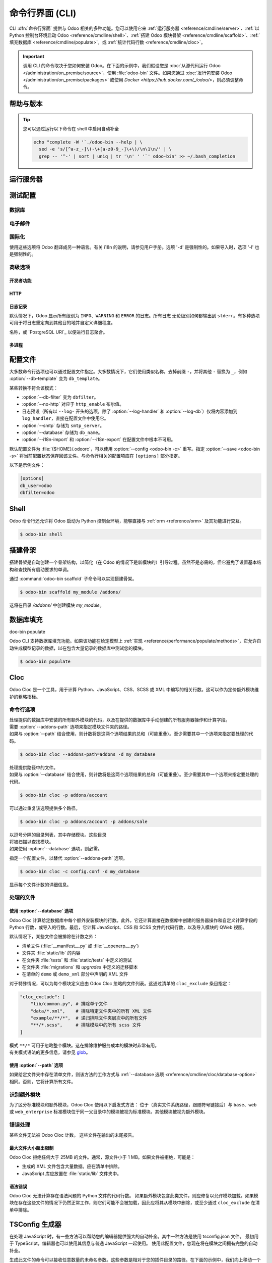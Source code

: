 .. _reference/cmdline:

============================
命令行界面 (CLI)
============================

CLI :dfn:`命令行界面` 提供与 Odoo 相关的多种功能。您可以使用它来 :ref:`运行服务器 <reference/cmdline/server>`、:ref:`以 Python 控制台环境启动 Odoo <reference/cmdline/shell>`、:ref:`搭建 Odoo 模块骨架 <reference/cmdline/scaffold>`、:ref:`填充数据库 <reference/cmdline/populate>`，或 :ref:`统计代码行数 <reference/cmdline/cloc>`。

.. important::
   调用 CLI 的命令取决于您如何安装 Odoo。在下面的示例中，我们假设您是 :doc:`从源代码运行 Odoo </administration/on_premise/source>`，使用 :file:`odoo-bin` 文件。如果您通过 :doc:`发行包安装 Odoo </administration/on_premise/packages>` 或使用 `Docker <https://hub.docker.com/_/odoo/>`，则必须调整命令。

   .. tabs::

      .. tab:: 从源代码运行 Odoo

         #. 导航到您下载 Odoo Community 源文件的目录根目录。
         #. 使用 :command:`./odoo-bin` 运行所有 CLI 命令。

      .. tab:: Odoo 从发行包安装

         当安装 Odoo 时，会将名为 `odoo` 的可执行文件添加到您的用户 PATH 中。在下面的示例中，将所有 :command:`odoo-bin` 替换为 :command:`odoo`。

      .. tab:: Odoo 使用 Docker 安装

         请参阅 `Odoo 官方 Docker 镜像的文档 <https://hub.docker.com/_/odoo/>`_。

.. _reference/cmdline/help:

帮助与版本
==============

.. program:: odoo-bin

.. option:: -h, --help

    显示所有可用选项的帮助文本

.. option:: --version

   显示 Odoo 版本，例如 "Odoo Server {BRANCH}"

.. tip:: 您可以通过运行以下命令在 shell 中启用自动补全

  .. code-block:: bash

    echo "complete -W '`./odoo-bin --help | \
      sed -e 's/[^a-z_-]\(-\+[a-z0-9_-]\+\)/\n\1\n/' | \
      grep -- '^-' | sort | uniq | tr '\n' ' '`' odoo-bin" >> ~/.bash_completion

.. _reference/cmdline/server:

运行服务器
==================

.. program:: odoo-bin

.. option:: -d <database>, --database <database>

    安装或更新模块时使用的数据库。
    提供以逗号分隔的列表可限制访问列表中的数据库。

    有关高级数据库选项，请查看 :ref:`下面 <reference/cmdline/server/database>`。

.. option:: -i <modules>, --init <modules>

    以逗号分隔的模块列表，服务器启动前安装这些模块
    （需要 :option:`-d`）。

.. option:: -u <modules>, --update <modules>

    以逗号分隔的模块列表，在服务器启动前更新这些模块。
    使用 ``all`` 表示所有模块。（需要 :option:`-d`）。

.. option:: --addons-path <directories>

    以逗号分隔的目录列表，其中存储模块。这些
    目录将被扫描以查找模块。

    .. (nb: 何时以及为何使用？)

.. option:: --upgrade-path <upgrade_path>

   指定一个额外的升级路径。

.. option:: --load <modules>

   需加载的服务器范围内模块列表。这些模块应提供
   不一定与特定数据库相关的功能。这与
   在安装时总是绑定到特定数据库的模块相对（即大多数 Odoo 附加组件）。默认是 ``base,web``.

.. option:: -c <config>, --config <config>

    指向备用 :ref:`配置文件 <reference/cmdline/config>` 的路径。
    如果未定义，Odoo 会检查 ``ODOO_RC`` 环境变量
    和默认位置 :file:`{$HOME}/.odoorc`。
    请参阅 :ref:`下面 <reference/cmdline/config>` 的配置文件部分。

.. option:: -D <data-dir-path>, --data-dir <data-dir-path>

   存储 Odoo 数据的目录路径（例如，文件存储，会话）。
   如果未指定，Odoo 将回退到预定义路径。在 Unix 系统上，
   该路径在 ``$XDG_DATA_HOME`` 环境变量中定义
   或者 :file:`~/.local/share/Odoo` 或 :file:`/var/lib/Odoo`。

.. option:: -s, --save

    将服务器配置保存到当前配置文件
    （默认是 :file:`{$HOME}/.odoorc`，可以通过
    :option:`-c` 重写）。

.. option:: --without-demo

    禁用为安装的模块加载演示数据
    以逗号分隔，使用 ``all`` 表示所有模块。
    需要 :option:`-d` 和 :option:`-i`。

.. option:: --pidfile=<pidfile>

    指向一个文件的路径，服务器 PID 将存储在该文件中。

.. option:: --stop-after-init

    服务器初始化后停止。

.. option:: --geoip-city-db <path>

   GeoIP 城市数据库文件的绝对路径。

.. option:: --geoip-country-db <path>

   GeoIP 国家数据库文件的绝对路径。


.. _reference/cmdline/testing:

测试配置
=====================

.. option:: --test-enable

    安装模块后运行测试

.. option:: --test-file <file>

    运行一个 Python 测试文件

.. option:: --test-tags [-][tag][/module][:class][.method]

    以逗号分隔的规范列表，用于过滤要执行的测试。如果设置，将启用单元测试。

    示例： `--test-tags :TestClass.test_func,/test_module,external`

    * `-` 指定是否要包括或排除匹配该规范的测试。
    * 标签将匹配在类上添加的标签，使用 :func:`~odoo.tests.common.tagged` 装饰器
      （所有 :ref:`测试类 <reference/testing>` 具有 `standard` 和 `at_install` 标签，直到明确删除，参见装饰器文档）。
    * `*` 将匹配所有标签。
    * 如果在包含模式中省略标签，其值为 `standard`。
    * 如果在排除模式中省略标签，其值为 `*`。
    * 模块、类和方法将分别匹配模块名称、测试类名称和测试方法名称。

    过滤和执行测试发生两次：在每个模块安装/更新后和模块加载结束时。在每个阶段，测试通过 `--test-tags` 规范过滤，并且额外按动态规范 `at_install` 和 `post_install` 进行过滤。

.. option:: --screenshots

    指定目录，以便在 HttpCase.browser_js 测试失败时写入截图。默认值为 :file:`/tmp/odoo_tests/{db_name}/screenshots`

.. option:: --screencasts

    启用录屏并指定目录以写入录屏文件。
    需要安装 `ffmpeg` 工具来将帧编码为视频文件。否则，帧将被保留而不是视频文件。

.. _reference/cmdline/server/database:

数据库
--------

.. option:: -r <user>, --db_user <user>

    数据库用户名，用于连接 PostgreSQL。

.. option:: -w <password>, --db_password <password>

    数据库密码，如果使用 `密码认证`_。

.. option:: --db_host <hostname>

    数据库服务器的主机

    * 在 Windows 上为 ``localhost``
    * 否则为 UNIX 套接字

.. option:: --db_port <port>

    数据库监听的端口，默认为 5432

.. option:: --db-filter <filter>

    隐藏不匹配 ``<filter>`` 的数据库。过滤器是一个
    `正则表达式`_，附加条件如下：

    - ``%h`` 被请求的主机名替换。
    - ``%d`` 被请求的子域名替换，除了 ``www`` （因此域 ``odoo.com`` 和 ``www.odoo.com`` 都匹配数据库 ``odoo``）。

      这些操作是区分大小写的。添加选项 ``(?i)`` 以匹配所有
      数据库（例如，域 ``odoo.com`` 使用 ``(?i)%d`` 匹配数据库
      ``Odoo``）。

    自版本 11 起，也可以通过使用 --database 参数和指定以逗号分隔的数据库列表来限制对给定数据库的访问。

    当组合两个参数时，db-filter 优先于逗号分隔的数据库列表来限制数据库列表，而逗号分隔的列表则用于执行请求的操作，例如模块升级。

    .. code-block:: bash

        $ odoo-bin --db-filter

 ^11.*$

    限制访问数据库名以 11 开头的数据库。

    .. code-block:: bash

        $ odoo-bin --database 11firstdatabase,11seconddatabase

    限制访问仅两个数据库，11firstdatabase 和 11seconddatabase。

    .. code-block:: bash

        $ odoo-bin --database 11firstdatabase,11seconddatabase -u base

    限制访问仅两个数据库，11firstdatabase 和 11seconddatabase，
    并在一个数据库上更新 base 模块：11firstdatabase。
    如果数据库 11seconddatabase 不存在，将创建该数据库并安装 base 模块。

    .. code-block:: bash

        $ odoo-bin --db-filter ^11.*$ --database 11firstdatabase,11seconddatabase -u base

    限制访问数据库名以 11 开头的数据库，
    并在一个数据库上更新 base 模块：11firstdatabase。
    如果数据库 11seconddatabase 不存在，将创建该数据库并安装 base 模块。

.. option:: --db-template <template>

    从数据库管理屏幕创建新数据库时，使用指定的 `模板数据库`_。默认值为 ``template0``.

.. option:: --pg_path </path/to/postgresql/binaries>

    数据库管理器用于转储和还原数据库的 PostgreSQL 二进制文件的路径。仅当这些
    二进制文件位于非标准目录中时，您需要指定此选项。

.. option:: --no-database-list

    阻止列出系统上可用的数据库

.. option:: --db_sslmode

    控制 Odoo 和 PostgreSQL 之间连接的 SSL 安全性。
    值应该是 'disable'、'allow'、'prefer'、'require'、'verify-ca' 或 'verify-full'
    默认值为 'prefer'

.. option:: --unaccent

   尝试在创建新数据库时启用 unaccent 扩展。

.. _reference/cmdline/server/emails:

电子邮件
------

.. option:: --email-from <address>

    当 Odoo 需要发送邮件时使用的 <FROM> 邮件地址。

.. option:: --from-filter <address or domain>

    定义 SMTP 配置将应用于的电子邮件地址。该字段可以是域名
    或整个电子邮件地址，或者可以保持为空。如果发件人的电子邮件地址不匹配此设置的过滤器，则邮件将通过组合两个系统参数封装：``mail.default.from`` 和 ``mail.catchall.domain``。例如，"Admin" <admin\@example.com> => "Admin" <notifications\@mycompany.com>。

.. option:: --smtp <server>

    连接到以便发送邮件的 SMTP 服务器地址。

.. option:: --smtp-port <port>

.. option:: --smtp-ssl

    如果设置，odoo 应该使用 SSL/STARTSSL SMTP 连接。

.. option:: --smtp-user <name>

    连接到 SMTP 服务器的用户名。

.. option:: --smtp-password <password>

    连接到 SMTP 服务器的密码。

.. option:: --smtp-ssl-certificate-filename <path/to/cert.pem>

    用于身份验证的 SSL 证书。如果设置，则需要 `smtp-ssl-private-key`。

.. option:: --smtp-ssl-private-key-filename <path/to/key.pem>

    用于身份验证的 SSL 私钥。如果设置，则需要 `smtp-ssl-certificate`。

.. _reference/cmdline/server/internationalisation:

国际化
--------------------

使用这些选项将 Odoo 翻译成另一种语言。有关 i18n 的说明，请参见用户手册。选项 '-d' 是强制性的。如果导入时，选项 '-l' 也是强制性的。

.. option:: --load-language <languages>

    指定要加载的翻译语言（用逗号分隔）

.. option:: -l, --language <language>

    指定翻译文件的语言。与 --i18n-export 或 --i18n-import 一起使用。

.. option:: --i18n-export <filename>

    将所有句子导出到 CSV 文件、PO 文件或 TGZ 压缩文件并退出。

.. option:: --i18n-import <filename>

    导入带翻译的 CSV 或 PO 文件并退出。需要 '-l' 选项。

.. option:: --i18n-overwrite

    在更新模块或导入 CSV 或 PO 文件时覆盖现有翻译条目。

.. option:: --modules

    指定要导出的模块。与 --i18n-export 一起使用。

.. _reference/cmdline/advanced:

高级选项
----------------

.. _reference/cmdline/dev:

开发者功能
~~~~~~~~~~~~~~~~~~

.. option:: --dev <feature,feature,...,feature>

    以逗号分隔的功能列表。仅供开发用途。请勿在生产中使用。
    可能的功能有：

    * ``all``：激活下面的所有功能

    * ``xml``：直接从 xml 文件读取 QWeb 模板，而不是从数据库中读取。
      一旦模板在数据库中被修改，它将不会从
      xml 文件中读取，直到下次更新/初始化。特别是，使用此选项时，
      模板不会被翻译。

    * ``reload``：在更新 Python 文件时重启服务器（可能无法检测到，具体取决于所使用的文本编辑器）。

    * ``qweb``：在 QWeb 模板的评估过程中断，当节点包含 ``t-debug='debugger'`` 时。

    * ``(i)p(u)db``：在引发意外错误之前，启动选定的 Python 调试器。

    * ``werkzeug``：在出现异常时，在前端页面上显示完整的回溯信息。


.. _reference/cmdline/server/http:

HTTP
~~~~

.. option:: --no-http

    不启动 HTTP 或长轮询工作进程（可能仍然启动 :ref:`cron <reference/actions/cron>` 工作进程）。

    .. warning:: 如果设置了 :option:`--test-enable`，则没有效果，因为测试
                 需要可访问的 HTTP 服务器。

.. option:: --http-interface <interface>

    HTTP 服务器监听的 TCP/IP 地址，默认为 ``0.0.0.0``
    （所有地址）。

.. option:: -p <port>
.. option:: --http-port <port>

    HTTP 服务器监听的端口，默认为 8069。

.. option:: --gevent-port <port>

    在多进程或 gevent 模式下，用于 websocket 连接的 TCP 端口，
    默认为 8072。默认（线程）模式下不使用。

.. option:: --proxy-mode

    启用通过 `Werkzeug 的代理支持`_ 使用 ``X-Forwarded-*`` 头。

    如果请求中缺少 ``X-Forwarded-Host``，则会忽略所有 ``X-Forwarded-*`` 头。

    它始终从 ``X-Forwarded-For`` 链的最后一条记录获取真实 IP。根据需要配置您的 Web 服务器，使用诸如
    nginx 的 `set_real_ip_from <https://nginx.org/en/docs/http/ngx_http_realip_module.html>`_
    指令，如果需要忽略链中的其他受信任代理。

    ``X-Forwarded-Proto`` 和 ``X-Forwarded-Host`` 用于更新请求根 URL，从而用于在成功的管理员身份验证后更新
    ``web.base.url`` 系统参数。此系统参数用于生成当前数据库的所有链接；参见 :ref:`domain-name/web-base-url`。

    .. warning:: 代理模式 *不得* 在反向代理场景之外启用。

.. option:: --x-sendfile

    将附件文件的服务委托给静态 Web 服务器，并在流响应中设置
    ``X-Sendfile``（apache）和 ``X-Accel-*``（nginx）http 头。有关 Web 服务器配置，请参见 :ref:`deploy/streaming`。

.. _reference/cmdline/server/logging:

日志记录
~~~~~~~

默认情况下，Odoo 显示所有级别为 ``INFO``、``WARNING`` 和 ``ERROR`` 的日志。所有日志
无论级别如何都输出到 ``stderr``。有多种选项可用于将日志重定向到其他目的地并自定义详细程度。

.. option:: --logfile <file>

    将日志输出发送到指定的文件，而不是 ``stderr``。在 Unix 上，该
    文件可以由外部日志轮换程序管理
    <https://docs.python.org/3/library/logging.handlers.html#watchedfilehandler>_
    并将在替换时自动重新打开。

.. option:: --syslog

    将日志记录到系统事件记录器： `UNIX 上的 syslog <https://docs.python.org/3/library/logging.handlers.html#sysloghandler>`_
    和 `Windows 上的事件日志 <https://docs.python.org/3/library/logging.handlers.html#nteventloghandler>`_。

    这两者都不可配置。

.. option:: --log-db <dbname>

    将日志记录到指定数据库的 ``ir.logging`` 模型（``ir_logging`` 表）。数据库可以是 "当前"
    PostgreSQL 中的数据库

名称，或 `PostgreSQL URI`_ 以便进行日志聚合。

.. option:: --log-handler <handler-spec>

    :samp:`{LOGGER}:{LEVEL}`，在提供的 ``LEVEL`` 下启用 ``LOGGER``
    例如 ``odoo.models:DEBUG`` 将启用模型中所有级别为或高于 ``DEBUG`` 的所有日志消息。

    * 冒号 ``:`` 是强制性的。
    * 可以省略记录器以配置根（默认）处理程序。
    * 如果省略级别，记录器将设置为 ``INFO``。

    此选项可以重复以配置多个记录器，例如：

    .. code-block:: console

        $ odoo-bin --log-handler :DEBUG --log-handler werkzeug:CRITICAL --log-handler odoo.fields:WARNING

.. option:: --log-web

    启用 HTTP 请求和响应的 DEBUG 日志记录，相当于
    ``--log-handler=odoo.http:DEBUG``。

.. option:: --log-sql

    启用 SQL 查询的 DEBUG 日志记录，相当于
    ``--log-handler=odoo.sql_db:DEBUG``。

.. option:: --log-level <level>

    快捷方式，用于更轻松地在特定记录器上设置预定义级别。 "真实" 级别（``critical``、``error``、``warn``、``debug``）设置在 ``odoo`` 和 ``werkzeug`` 记录器上（除了 ``debug``，仅在 ``odoo`` 上设置）。

    Odoo 还提供调试伪级别，适用于不同的记录器集合：

    ``debug_sql``
        将 SQL 记录器设置为 ``debug``。

        相当于 ``--log-sql``。
    ``debug_rpc``
        将 ``odoo`` 和 HTTP 请求记录器设置为 ``debug``。

        相当于 ``--log-level debug --log-request``。
    ``debug_rpc_answer``
        将 ``odoo`` 和 HTTP 请求及响应记录器设置为 ``debug``。

        相当于 ``--log-level debug --log-request --log-response``。

    .. note::

        如果 :option:`--log-level` 和
        :option:`--log-handler` 之间存在冲突，则使用后者。

.. _reference/cdmline/workers:

多进程
~~~~~~~~~~~~~~~

.. option:: --workers <count>

    如果 ``count`` 不为 0（默认为 0），则启用多进程并设置
    指定数量的 HTTP 工作进程（子进程处理 HTTP
    和 RPC 请求）。

    .. note:: 多进程模式仅在基于 Unix 的系统上可用。

    有几个选项可以限制和回收工作进程：

    .. option:: --limit-request <limit>

        工作进程在被回收和重启之前将处理的请求数量。

        默认值为 *8196*。

    .. option:: --limit-memory-soft <limit>

        每个工作进程允许的最大虚拟内存（以字节为单位）。如果超过该限制，
        工作进程将在当前请求结束时被杀死并回收。

        默认值为 *2048MiB (2048\*1024\*1024B)*。

    .. option:: --limit-memory-hard <limit>

        虚拟内存的硬限制（以字节为单位），任何超出该限制的工作进程将立即被杀死，而不等待当前请求处理的结束。

        默认值为 *2560MiB (2560\*1024\*1024B)*。

    .. option:: --limit-time-cpu <limit>

        防止工作进程在每个请求中使用超过 <limit> 的 CPU 秒。如果超过该限制，工作进程将被杀死。

        默认值为 *60*。

    .. option:: --limit-time-real <limit>

        防止工作进程处理请求所需的时间超过 <limit> 秒。如果超过该限制，工作进程将被杀死。

        与 :option:`--limit-time-cpu` 不同，这是一项“实际时间”限制，包括例如 SQL 查询。

        默认值为 *120*。

.. option:: --max-cron-threads <count>

    专用于 :ref:`cron <reference/actions/cron>` 作业的工作进程数量。默认值为 *2*。
    在多线程模式下，工作进程是线程；在多进程模式下，工作进程是进程。

    对于多进程模式，这是在 HTTP 工作进程之外的。

.. _reference/cmdline/config:

配置文件
==================

.. program:: odoo-bin

大多数命令行选项也可以通过配置文件指定。大多数情况下，它们使用类似名称，去掉前缀 ``-``，并将其他 ``-`` 替换为 ``_``，例如 :option:`--db-template` 变为 ``db_template``。

某些转换不符合该模式：

* :option:`--db-filter` 变为 ``dbfilter``。
* :option:`--no-http` 对应于 ``http_enable`` 布尔值。
* 日志预设（所有以 ``--log-`` 开头的选项，除了 :option:`--log-handler` 和 :option:`--log-db`）仅将内容添加到 ``log_handler``，直接在配置文件中使用它。
* :option:`--smtp` 存储为 ``smtp_server``。
* :option:`--database` 存储为 ``db_name``。
* :option:`--i18n-import` 和 :option:`--i18n-export` 在配置文件中根本不可用。

.. _reference/cmdline/config_file:

默认配置文件为 :file:`{$HOME}/.odoorc`，可以使用 :option:`--config <odoo-bin -c>` 重写。指定 :option:`--save <odoo-bin -s>` 将当前配置状态保存回该文件。与命令行相关的配置项应在 ``[options]`` 部分指定。

以下是示例文件：

.. code-block:: ini

   [options]
   db_user=odoo
   dbfilter=odoo

.. _jinja2: https://jinja.palletsprojects.com/
.. _regular expression: https://docs.python.org/3/library/re.html
.. _password authentication:
    https://www.postgresql.org/docs/12/static/auth-methods.html#AUTH-PASSWORD
.. _template database:
    https://www.postgresql.org/docs/12/static/manage-ag-templatedbs.html
.. _level:
    https://docs.python.org/3/library/logging.html#logging.Logger.setLevel
.. _a PostgreSQL URI:
    https://www.postgresql.org/docs/12/static/libpq-connect.html#AEN38208
.. _Werkzeug's proxy support:
    https://werkzeug.palletsprojects.com/en/0.16.x/middleware/proxy_fix/#module-werkzeug.middleware.proxy_fix
.. _pyinotify: https://github.com/seb-m/pyinotify/wiki

.. _reference/cmdline/shell:

Shell
=====

Odoo 命令行还允许将 Odoo 启动为 Python 控制台环境，能够直接与 :ref:`orm <reference/orm>` 及其功能进行交互。

.. code-block:: console

   $ odoo-bin shell

.. example::

   向所有联系人的名称添加感叹号：

   .. code-block:: python

      In [1]: records = env["res.partner"].search([])

      In [2]: records
      Out[2]: res.partner(14, 26, 33, 21, 10)

      In [3]: for partner in records:
         ...:     partner.name = "%s !" % partner.name
         ...:

      In [4]: env.cr.commit()

   .. important::
      默认情况下，shell 以事务模式运行。这意味着对数据库的任何更改在退出 shell 时都会回滚。要提交更改，请使用 `env.cr.commit()`。

.. option:: --shell-interface (ipython|ptpython|bpython|python)

   指定在 shell 模式下使用的首选 REPL。此 shell 已使用 `env` 变量初始化，以便能够访问 ORM 和其他 Odoo 模块。

.. seealso::
   :ref:`reference/orm/environment`

.. _reference/cmdline/scaffold:

搭建骨架
===========

.. program:: odoo-bin scaffold

搭建骨架是自动创建一个骨架结构，以简化（在 Odoo 的情况下是新模块的）引导过程。虽然不是必需的，但它避免了设置基本结构和查找所有启动要求的单调。

通过 :command:`odoo-bin scaffold` 子命令可以实现搭建骨架。

.. code-block:: console

    $ odoo-bin scaffold my_module /addons/

.. option:: name (required)

    要创建的模块的名称，可以以各种方式修改以生成程序化名称（例如，模块目录名称、模型名称等）。

.. option:: destination (default=current directory)

    创建新模块的目录，默认为当前目录。

.. option:: -t <template>

    一个模板目录，文件经过 jinja2_ 处理后复制到 ``destination`` 目录。

这将在目录 */addons/* 中创建模块 *my_module*。

.. _reference/cmdline/populate:

数据库填充
===================

.. program:: o

doo-bin populate

Odoo CLI 支持数据库填充功能。如果该功能在给定模型上 :ref:`实现 <reference/performance/populate/methods>`，它允许自动生成模型记录的数据，以在包含大量记录的数据库中测试您的模块。

.. code-block:: console

    $ odoo-bin populate

.. option:: --models

    数据库应填充的模型列表。

.. option:: --size (small|medium|large)

    填充大小，实际记录数量取决于模型的 `_populate_sizes` 属性。
    生成的记录内容由给定模型的 :meth:`~odoo.models._populate_factories` 方法指定（有关详细信息，请参见模块的 :file:`populate` 文件夹）。

.. seealso::
   :ref:`reference/performance/populate`

.. _reference/cmdline/cloc:

Cloc
====

.. program:: odoo-bin cloc

Odoo Cloc 是一个工具，用于计算 Python、JavaScript、CSS、SCSS 或 XML 中编写的相关行数。这可以作为定价额外模块维护的粗略指标。

命令行选项
--------------------
.. option:: -d <database>, --database <database>

| 处理提供的数据库中安装的所有额外模块的代码，以及在提供的数据库中手动创建的所有服务器操作和计算字段。
| 需要 :option:`--addons-path` 选项来指定模块文件夹的路径。
| 如果与 :option:`--path` 结合使用，则计数将是这两个选项结果的总和（可能重叠）。至少需要其中一个选项来指定要处理的代码。

.. code-block:: console

   $ odoo-bin cloc --addons-path=addons -d my_database

.. seealso::
   - :ref:`reference/cmdline/cloc/database-option`


.. option:: -p <path>, --path <path>

| 处理提供路径中的文件。
| 如果与 :option:`--database` 结合使用，则计数将是这两个选项结果的总和（可能重叠）。至少需要其中一个选项来指定要处理的代码。

.. code-block:: console

   $ odoo-bin cloc -p addons/account


可以通过重复该选项提供多个路径。

.. code-block:: console

   $ odoo-bin cloc -p addons/account -p addons/sale

.. seealso::
   - :ref:`reference/cmdline/cloc/path-option`


.. option:: --addons-path <directories>

| 以逗号分隔的目录列表，其中存储模块。这些目录
| 将被扫描以查找模块。
| 如果使用 :option:`--database` 选项，则必需。

.. option:: -c <directories>

指定一个配置文件，以替代 :option:`--addons-path` 选项。

.. code-block:: console

    $ odoo-bin cloc -c config.conf -d my_database


.. option:: -v, --verbose

显示每个文件计数的详细信息。


处理的文件
---------------

.. _reference/cmdline/cloc/database-option:

使用 :option:`--database` 选项
~~~~~~~~~~~~~~~~~~~~~~~~~~~~~~~~~~~~

Odoo Cloc 计算给定数据库中每个额外安装模块的行数。此外，它还计算直接在数据库中创建的服务器操作和自定义计算字段的 Python 行数，或导入的行数。最后，它计算 JavaScript、CSS 和 SCSS 文件的代码行数，以及导入模块的 QWeb 视图。

默认情况下，某些文件会被排除在计数之外：

- 清单文件 (:file:`__manifest__.py` 或 :file:`__openerp__.py`)
- 文件夹 :file:`static/lib` 的内容
- 在文件夹 :file:`tests` 和 :file:`static/tests` 中定义的测试
- 在文件夹 :file:`migrations` 和 `upgrades` 中定义的迁移脚本
- 在清单的 ``demo`` 或 ``demo_xml`` 部分中声明的 XML 文件

对于特殊情况，可以为每个模块定义应由 Odoo Cloc 忽略的文件列表。这通过清单的 ``cloc_exclude`` 条目指定：

.. code-block:: python

    "cloc_exclude": [
        "lib/common.py", # 排除单个文件
        "data/*.xml",    # 排除特定文件夹中的所有 XML 文件
        "example/**/*",  # 递归排除文件夹层次中的所有文件
        "**/*.scss",     # 排除模块中的所有 scss 文件
    ]

| 模式 ``**/*`` 可用于忽略整个模块。这在排除维护服务成本的模块时非常有用。
| 有关模式语法的更多信息，请参见 `glob
  <https://docs.python.org/3/library/pathlib.html#pathlib.Path.glob>`_。

.. _reference/cmdline/cloc/path-option:

使用 :option:`--path` 选项
~~~~~~~~~~~~~~~~~~~~~~~~~~~~~~~~

如果给定文件夹中存在清单文件，则该方法的工作方式与 :ref:`--database 选项 <reference/cmdline/cloc/database-option>` 相同。否则，它将计算所有文件。


识别额外模块
-------------------------

为了区分标准模块和额外模块，Odoo Cloc 使用以下启发式方法：
位于（真实文件系统路径，跟随符号链接后）与 ``base``、``web`` 或 ``web_enterprise`` 标准模块位于同一父目录中的模块被视为标准模块。其他模块被视为额外模块。


错误处理
--------------

某些文件无法被 Odoo Cloc 计数。
这些文件在输出的末尾报告。

最大文件大小超出限制
~~~~~~~~~~~~~~~~~~~~~~

Odoo Cloc 拒绝任何大于 25MB 的文件。通常，源文件小于 1 MB。如果文件被拒绝，可能是：

- 生成的 XML 文件包含大量数据。应在清单中排除。
- JavaScript 库应放置在 :file:`static/lib` 文件夹中。

语法错误
~~~~~~~~~~~~

Odoo Cloc 无法计算存在语法问题的 Python 文件的代码行数。
如果额外模块包含此类文件，则应修复以允许模块加载。如果模块在存在这些文件的情况下仍然正常工作，则它们可能不会被加载，因此应将其从模块中删除，或至少通过 ``cloc_exclude`` 在清单中排除。

TSConfig 生成器
==================

.. program:: odoo-bin tsconfig

在处理 JavaScript 时，有一些方法可以帮助您的编辑器提供强大的自动补全。其中一种方法是使用 tsconfig.json 文件。
最初用于 TypeScript，编辑器也可以使用其信息与普通 JavaScript 一起使用。
使用此配置文件，您现在将在模块之间拥有完整的自动补全。

生成此文件的命令可以接收任意数量的未命名参数。这些参数是相对于您的插件目录的路径。在下面的示例中，我们向上移动一个文件夹，以便将 tsconfig 文件保存在包含社区和企业的文件夹中。

.. code-block:: console

   $ community/odoo-bin tsconfig --addons-path community/addons,community/odoo/addons,enterprise > tsconfig.json